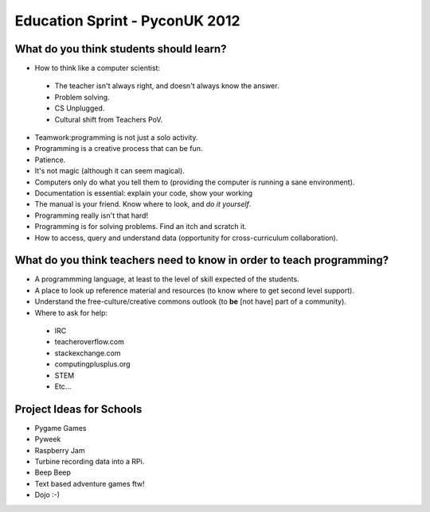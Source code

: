 Education Sprint - PyconUK 2012
===============================

What do you think students should learn?
++++++++++++++++++++++++++++++++++++++++

* How to think like a computer scientist:
 * The teacher isn't always right, and doesn't always know the answer.
 * Problem solving.
 * CS Unplugged.
 * Cultural shift from Teachers PoV.
* Teamwork:programming is not just a solo activity.
* Programming is a creative process that can be fun.
* Patience.
* It's not magic (although it can seem magical).
* Computers only do what you tell them to (providing the computer is running a sane environment).
* Documentation is essential: explain your code, show your working
* The manual is your friend. Know where to look, and *do it yourself*.
* Programming really isn't that hard!
* Programming is for solving problems. Find an itch and scratch it.
* How to access, query and understand data (opportunity for cross-curriculum collaboration).

What do you think teachers need to know in order to teach programming?
++++++++++++++++++++++++++++++++++++++++++++++++++++++++++++++++++++++

* A programmming language, at least to the level of skill expected of the students.
* A place to look up reference material and resources (to know where to get second level support).
* Understand the free-culture/creative commons outlook (to **be** [not have] part of a community).
* Where to ask for help:
 * IRC
 * teacheroverflow.com
 * stackexchange.com
 * computingplusplus.org
 * STEM
 * Etc...

Project Ideas for Schools
+++++++++++++++++++++++++

* Pygame Games
* Pyweek
* Raspberry Jam
* Turbine recording data into a RPi.
* Beep Beep
* Text based adventure games ftw!
* Dojo :-)





